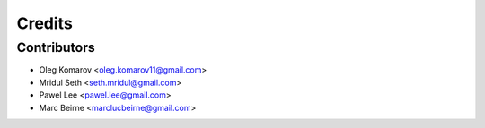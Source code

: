 =======
Credits
=======

Contributors
------------

* Oleg Komarov <oleg.komarov11@gmail.com>
* Mridul Seth <seth.mridul@gmail.com>
* Pawel Lee <pawel.lee@gmail.com>
* Marc Beirne <marclucbeirne@gmail.com>
